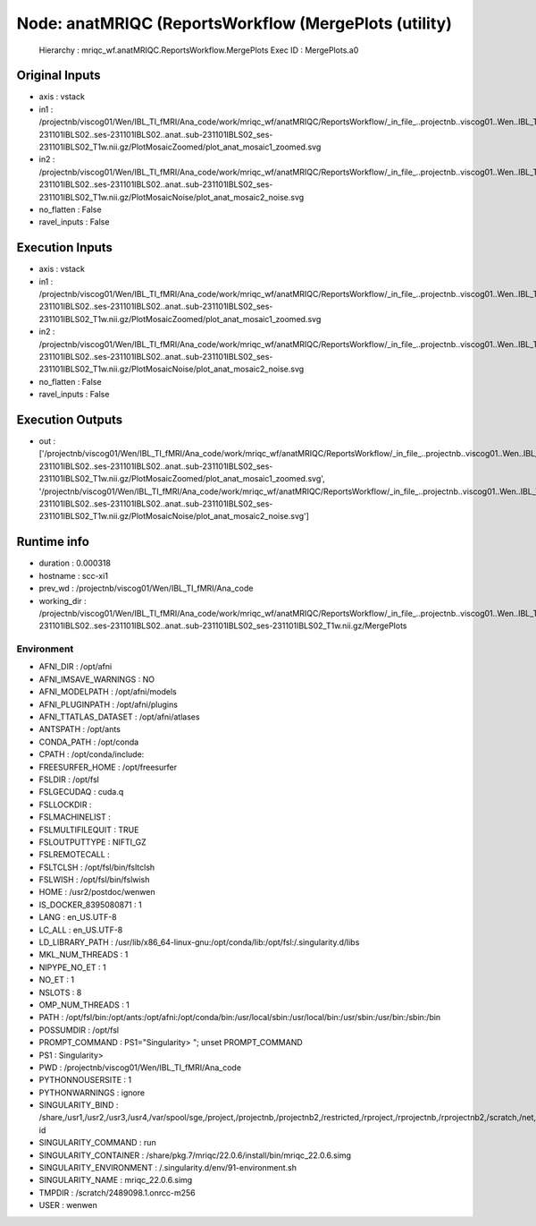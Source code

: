 Node: anatMRIQC (ReportsWorkflow (MergePlots (utility)
======================================================


 Hierarchy : mriqc_wf.anatMRIQC.ReportsWorkflow.MergePlots
 Exec ID : MergePlots.a0


Original Inputs
---------------


* axis : vstack
* in1 : /projectnb/viscog01/Wen/IBL_TI_fMRI/Ana_code/work/mriqc_wf/anatMRIQC/ReportsWorkflow/_in_file_..projectnb..viscog01..Wen..IBL_TI_fMRI..BIDS..sub-231101IBLS02..ses-231101IBLS02..anat..sub-231101IBLS02_ses-231101IBLS02_T1w.nii.gz/PlotMosaicZoomed/plot_anat_mosaic1_zoomed.svg
* in2 : /projectnb/viscog01/Wen/IBL_TI_fMRI/Ana_code/work/mriqc_wf/anatMRIQC/ReportsWorkflow/_in_file_..projectnb..viscog01..Wen..IBL_TI_fMRI..BIDS..sub-231101IBLS02..ses-231101IBLS02..anat..sub-231101IBLS02_ses-231101IBLS02_T1w.nii.gz/PlotMosaicNoise/plot_anat_mosaic2_noise.svg
* no_flatten : False
* ravel_inputs : False


Execution Inputs
----------------


* axis : vstack
* in1 : /projectnb/viscog01/Wen/IBL_TI_fMRI/Ana_code/work/mriqc_wf/anatMRIQC/ReportsWorkflow/_in_file_..projectnb..viscog01..Wen..IBL_TI_fMRI..BIDS..sub-231101IBLS02..ses-231101IBLS02..anat..sub-231101IBLS02_ses-231101IBLS02_T1w.nii.gz/PlotMosaicZoomed/plot_anat_mosaic1_zoomed.svg
* in2 : /projectnb/viscog01/Wen/IBL_TI_fMRI/Ana_code/work/mriqc_wf/anatMRIQC/ReportsWorkflow/_in_file_..projectnb..viscog01..Wen..IBL_TI_fMRI..BIDS..sub-231101IBLS02..ses-231101IBLS02..anat..sub-231101IBLS02_ses-231101IBLS02_T1w.nii.gz/PlotMosaicNoise/plot_anat_mosaic2_noise.svg
* no_flatten : False
* ravel_inputs : False


Execution Outputs
-----------------


* out : ['/projectnb/viscog01/Wen/IBL_TI_fMRI/Ana_code/work/mriqc_wf/anatMRIQC/ReportsWorkflow/_in_file_..projectnb..viscog01..Wen..IBL_TI_fMRI..BIDS..sub-231101IBLS02..ses-231101IBLS02..anat..sub-231101IBLS02_ses-231101IBLS02_T1w.nii.gz/PlotMosaicZoomed/plot_anat_mosaic1_zoomed.svg', '/projectnb/viscog01/Wen/IBL_TI_fMRI/Ana_code/work/mriqc_wf/anatMRIQC/ReportsWorkflow/_in_file_..projectnb..viscog01..Wen..IBL_TI_fMRI..BIDS..sub-231101IBLS02..ses-231101IBLS02..anat..sub-231101IBLS02_ses-231101IBLS02_T1w.nii.gz/PlotMosaicNoise/plot_anat_mosaic2_noise.svg']


Runtime info
------------


* duration : 0.000318
* hostname : scc-xi1
* prev_wd : /projectnb/viscog01/Wen/IBL_TI_fMRI/Ana_code
* working_dir : /projectnb/viscog01/Wen/IBL_TI_fMRI/Ana_code/work/mriqc_wf/anatMRIQC/ReportsWorkflow/_in_file_..projectnb..viscog01..Wen..IBL_TI_fMRI..BIDS..sub-231101IBLS02..ses-231101IBLS02..anat..sub-231101IBLS02_ses-231101IBLS02_T1w.nii.gz/MergePlots


Environment
~~~~~~~~~~~


* AFNI_DIR : /opt/afni
* AFNI_IMSAVE_WARNINGS : NO
* AFNI_MODELPATH : /opt/afni/models
* AFNI_PLUGINPATH : /opt/afni/plugins
* AFNI_TTATLAS_DATASET : /opt/afni/atlases
* ANTSPATH : /opt/ants
* CONDA_PATH : /opt/conda
* CPATH : /opt/conda/include:
* FREESURFER_HOME : /opt/freesurfer
* FSLDIR : /opt/fsl
* FSLGECUDAQ : cuda.q
* FSLLOCKDIR : 
* FSLMACHINELIST : 
* FSLMULTIFILEQUIT : TRUE
* FSLOUTPUTTYPE : NIFTI_GZ
* FSLREMOTECALL : 
* FSLTCLSH : /opt/fsl/bin/fsltclsh
* FSLWISH : /opt/fsl/bin/fslwish
* HOME : /usr2/postdoc/wenwen
* IS_DOCKER_8395080871 : 1
* LANG : en_US.UTF-8
* LC_ALL : en_US.UTF-8
* LD_LIBRARY_PATH : /usr/lib/x86_64-linux-gnu:/opt/conda/lib:/opt/fsl:/.singularity.d/libs
* MKL_NUM_THREADS : 1
* NIPYPE_NO_ET : 1
* NO_ET : 1
* NSLOTS : 8
* OMP_NUM_THREADS : 1
* PATH : /opt/fsl/bin:/opt/ants:/opt/afni:/opt/conda/bin:/usr/local/sbin:/usr/local/bin:/usr/sbin:/usr/bin:/sbin:/bin
* POSSUMDIR : /opt/fsl
* PROMPT_COMMAND : PS1="Singularity> "; unset PROMPT_COMMAND
* PS1 : Singularity> 
* PWD : /projectnb/viscog01/Wen/IBL_TI_fMRI/Ana_code
* PYTHONNOUSERSITE : 1
* PYTHONWARNINGS : ignore
* SINGULARITY_BIND : /share,/usr1,/usr2,/usr3,/usr4,/var/spool/sge,/project,/projectnb,/projectnb2,/restricted,/rproject,/rprojectnb,/rprojectnb2,/scratch,/net,/ad,/var/lib/dbus/machine-id
* SINGULARITY_COMMAND : run
* SINGULARITY_CONTAINER : /share/pkg.7/mriqc/22.0.6/install/bin/mriqc_22.0.6.simg
* SINGULARITY_ENVIRONMENT : /.singularity.d/env/91-environment.sh
* SINGULARITY_NAME : mriqc_22.0.6.simg
* TMPDIR : /scratch/2489098.1.onrcc-m256
* USER : wenwen


